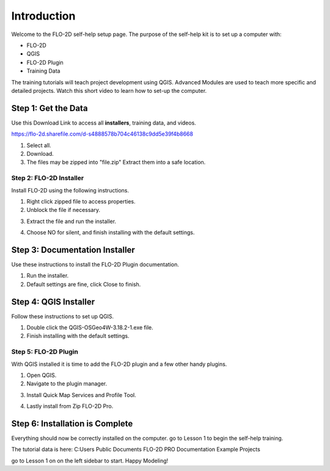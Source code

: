 Introduction
=============

Welcome to the FLO-2D self-help setup page. The purpose of the self-help kit is to set up a computer with:

- FLO-2D
- QGIS
- FLO-2D Plugin
- Training Data

The training tutorials will teach project development using
QGIS.  Advanced Modules are used to teach more specific and detailed projects.  Watch this short video to learn how
to set-up the computer.

.. youtube:: WKUcyMpqa6M


Step 1: Get the Data
---------------------

Use this Download Link to access all **installers**, training data, and videos.

https://flo-2d.sharefile.com/d-s4888578b704c46138c9dd5e39f4b8668

.. image:: ../img/Instructions/image1.png

1. Select all.

2. Download.

3. The files may be zipped into "file.zip"  Extract them into a safe location.

.. image:: ../img/Instructions/image2.png

Step 2: FLO-2D Installer
________________________
Install FLO-2D using the following instructions.

.. image:: ../img/Instructions/image3.png

1. Right click zipped file to access properties.

2. Unblock the file if necessary.

.. image:: ../img/Instructions/image4.png

3. Extract the file and run the installer.

.. image:: ../img/Instructions/image5.png

4. Choose NO for silent, and finish installing with the default settings.

.. image:: ../img/Instructions/image6.png

Step 3: Documentation Installer
--------------------------------
Use these instructions to install the FLO-2D Plugin documentation.

1. Run the installer.

2. Default settings are fine, click Close to finish.

.. image:: ../img/Instructions/image7.png

Step 4: QGIS Installer
----------------------
Follow these instructions to set up QGIS.

1. Double click the QGIS-OSGeo4W-3.18.2-1.exe file.

2. Finish installing with the default settings.

.. image:: ../img/Instructions/image8.png

Step 5: FLO-2D Plugin
______________________
With QGIS installed it is time to add the FLO-2D plugin and a few other handy plugins.

1. Open QGIS.

2. Navigate to the plugin manager.

.. image:: ../img/Instructions/image10.png

3. Install Quick Map Services and Profile Tool.

.. image:: ../img/Instructions/image11.png

4. Lastly install from Zip FLO-2D Pro.

.. image:: ../img/Instructions/image12.png

Step 6: Installation is Complete
---------------------------------
Everything should now be correctly installed on the computer.  go to Lesson 1 to begin the self-help training.

The tutorial data is here:
C:\ Users \ Public \ Documents \ FLO-2D PRO Documentation \ Example Projects

.. image:: ../img/Instructions/image9.png

go to Lesson 1 on on the left sidebar to start. Happy Modeling!






